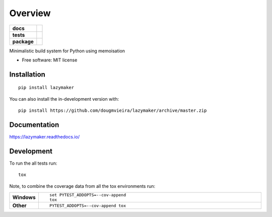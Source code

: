 ========
Overview
========

.. start-badges

.. list-table::
    :stub-columns: 1

    * - docs
      - |docs|
    * - tests
      - | |travis|
        | |codecov|
    * - package
      - | |version| |wheel| |supported-versions| |supported-implementations|
        | |commits-since|
.. |docs| image:: https://readthedocs.org/projects/lazymaker/badge/?style=flat
    :target: https://readthedocs.org/projects/lazymaker
    :alt: Documentation Status

.. |travis| image:: https://api.travis-ci.org/dougmvieira/lazymaker.svg?branch=master
    :alt: Travis-CI Build Status
    :target: https://travis-ci.org/dougmvieira/lazymaker

.. |codecov| image:: https://codecov.io/gh/dougmvieira/lazymaker/branch/master/graphs/badge.svg?branch=master
    :alt: Coverage Status
    :target: https://codecov.io/github/dougmvieira/lazymaker

.. |version| image:: https://img.shields.io/pypi/v/lazymaker.svg
    :alt: PyPI Package latest release
    :target: https://pypi.org/project/lazymaker

.. |wheel| image:: https://img.shields.io/pypi/wheel/lazymaker.svg
    :alt: PyPI Wheel
    :target: https://pypi.org/project/lazymaker

.. |supported-versions| image:: https://img.shields.io/pypi/pyversions/lazymaker.svg
    :alt: Supported versions
    :target: https://pypi.org/project/lazymaker

.. |supported-implementations| image:: https://img.shields.io/pypi/implementation/lazymaker.svg
    :alt: Supported implementations
    :target: https://pypi.org/project/lazymaker

.. |commits-since| image:: https://img.shields.io/github/commits-since/dougmvieira/lazymaker/v0.0.0.svg
    :alt: Commits since latest release
    :target: https://github.com/dougmvieira/lazymaker/compare/v0.0.0...master



.. end-badges

Minimalistic build system for Python using memoisation

* Free software: MIT license

Installation
============

::

    pip install lazymaker

You can also install the in-development version with::

    pip install https://github.com/dougmvieira/lazymaker/archive/master.zip


Documentation
=============


https://lazymaker.readthedocs.io/


Development
===========

To run the all tests run::

    tox

Note, to combine the coverage data from all the tox environments run:

.. list-table::
    :widths: 10 90
    :stub-columns: 1

    - - Windows
      - ::

            set PYTEST_ADDOPTS=--cov-append
            tox

    - - Other
      - ::

            PYTEST_ADDOPTS=--cov-append tox
